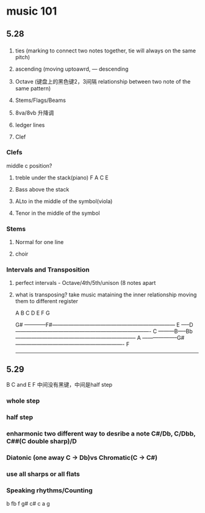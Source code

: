 * music 101
** 5.28 
*** 
**** ties (marking to connect two notes together, tie will always on the same pitch) 
**** ascending (moving uptoawrd, --- descending
**** Octave (键盘上的黑色键2，3间隔 relationship between two note of the same pattern)
**** Stems/Flags/Beams
**** 8va/8vb 升降调 
**** ledger lines
**** Clef

*** Clefs
    middle c position?

**** treble under the stack(piano)  F A C E

**** Bass above the stack

**** ALto in the middle of the symbol(viola)

**** Tenor in the middle of the symbol

*** Stems

**** Normal for one line

**** choir

*** Intervals and Transposition 

**** perfect intervals - Octave/4th/5th/unison (8 notes apart 

**** what is transposing? take music mataining the inner relationship moving them to different register

A B C D E F G

                    G#
------------F#---------------------------------------------------------------------
       E
-----D----------------------------------------------------------------------------
   C
---------B-----Bb--------------------------------------------------------------------
A
--------------------G#-------------------------------------------------------------
  F
------------------------------------------------------------------------------------

** 5.29
   B C and E F 中间没有黑键，中间是half step
*** whole step
    
*** half step

*** enharmonic two different way to desribe a note C#/Db, C/Dbb, C##(C double sharp)/D

*** Diatonic (one away C -> Db)vs Chromatic(C -> C#) 

*** use all sharps or all flats

*** Speaking rhythms/Counting
    b  fb f g# c# c a g 

